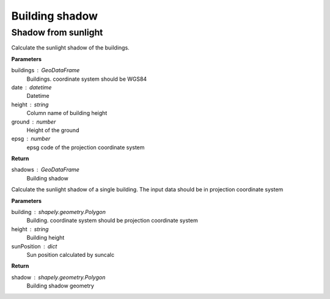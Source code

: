 .. _bdshadow:


*********************
Building shadow
*********************


Shadow from sunlight
=============================

.. function:: pybdshadow.bdshadow_sunlight(buildings, date, height='height', ground=0, epsg=3857)

Calculate the sunlight shadow of the buildings.

**Parameters**

buildings : GeoDataFrame
    Buildings. coordinate system should be WGS84
date : datetime
    Datetime
height : string
    Column name of building height
ground : number
    Height of the ground
epsg : number
    epsg code of the projection coordinate system

**Return**

shadows : GeoDataFrame
    Building shadow

.. function:: pybdshadow.singlebdshadow_sunlight(building, height, sunPosition)

Calculate the sunlight shadow of a single building. The input data should be in
projection coordinate system


**Parameters**

building : shapely.geometry.Polygon
    Building. coordinate system should be projection coordinate system
height : string
    Building height
sunPosition : dict
    Sun position calculated by suncalc

**Return**

shadow : shapely.geometry.Polygon
    Building shadow geometry

